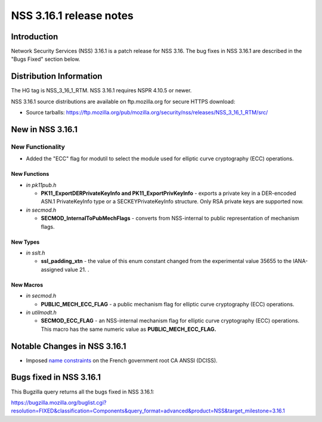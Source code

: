 ========================
NSS 3.16.1 release notes
========================
.. _Introduction:

Introduction
------------

Network Security Services (NSS) 3.16.1 is a patch release for NSS 3.16.
The bug fixes in NSS 3.16.1 are described in the "Bugs Fixed" section
below.

.. _Distribution_Information:

Distribution Information
------------------------

The HG tag is NSS_3_16_1_RTM. NSS 3.16.1 requires NSPR 4.10.5 or newer.

NSS 3.16.1 source distributions are available on ftp.mozilla.org for
secure HTTPS download:

-  Source tarballs:
   https://ftp.mozilla.org/pub/mozilla.org/security/nss/releases/NSS_3_16_1_RTM/src/

.. _New_in_NSS_3.16.1:

New in NSS 3.16.1
-----------------

.. _New_Functionality:

New Functionality
~~~~~~~~~~~~~~~~~

-  Added the "ECC" flag for modutil to select the module used for
   elliptic curve cryptography (ECC) operations.

.. _New_Functions:

New Functions
^^^^^^^^^^^^^

-  *in pk11pub.h*

   -  **PK11_ExportDERPrivateKeyInfo and PK11_ExportPrivKeyInfo** -
      exports a private key in a DER-encoded ASN.1 PrivateKeyInfo type
      or a SECKEYPrivateKeyInfo structure. Only RSA private keys are
      supported now.

-  *in secmod.h*

   -  **SECMOD_InternalToPubMechFlags** - converts from NSS-internal to
      public representation of mechanism flags.

.. _New_Types:

New Types
^^^^^^^^^

-  *in sslt.h*

   -  **ssl_padding_xtn** - the value of this enum constant changed from
      the experimental value 35655 to the IANA-assigned value 21. .

.. _New_Macros:

New Macros
^^^^^^^^^^

-  *in secmod.h*

   -  **PUBLIC_MECH_ECC_FLAG** - a public mechanism flag for elliptic
      curve cryptography (ECC) operations.

-  *in utilmodt.h*

   -  **SECMOD_ECC_FLAG** - an NSS-internal mechanism flag for elliptic
      curve cryptography (ECC) operations. This macro has the same
      numeric value as **PUBLIC_MECH_ECC_FLAG.**

.. _Notable_Changes_in_NSS_3.16.1:

Notable Changes in NSS 3.16.1
-----------------------------

-  Imposed `name
   constraints <https://hg.mozilla.org/projects/nss/rev/742307da0792>`__
   on the French government root CA ANSSI (DCISS).

.. _Bugs_fixed_in_NSS_3.16.1:

Bugs fixed in NSS 3.16.1
------------------------

This Bugzilla query returns all the bugs fixed in NSS 3.16.1:

https://bugzilla.mozilla.org/buglist.cgi?resolution=FIXED&classification=Components&query_format=advanced&product=NSS&target_milestone=3.16.1